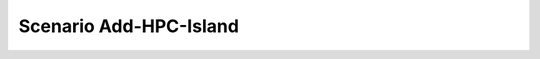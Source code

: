 .. _Scenario-Add-HPC-Island:

Scenario Add-HPC-Island
====================

.. image:: Add-HPC-Island.png


